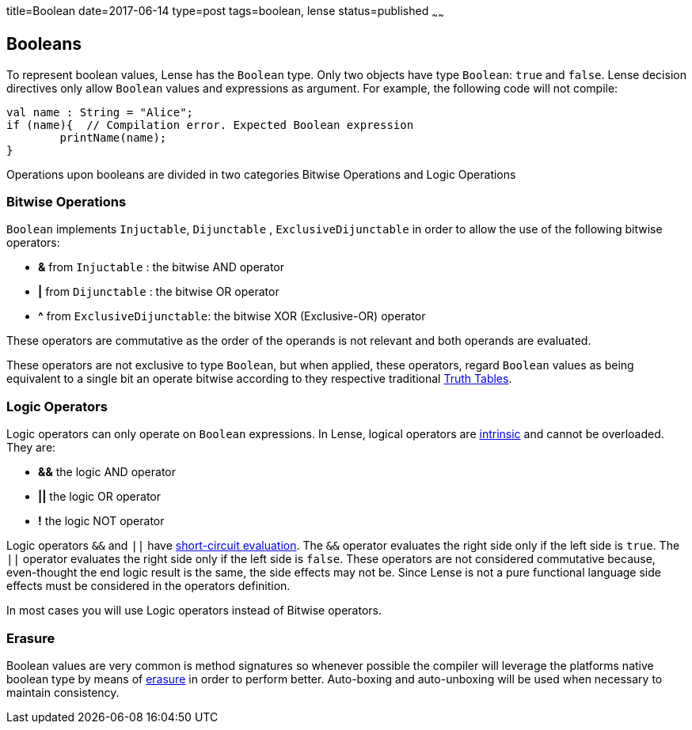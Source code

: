 title=Boolean
date=2017-06-14
type=post
tags=boolean, lense
status=published
~~~~~~

== Booleans

To represent boolean values, Lense has the `Boolean` type. Only two objects have type `Boolean`: `true` and `false`.
Lense decision directives only allow `Boolean` values and expressions as argument. For example, the following code will not compile:

[source, lense]
----
val name : String = "Alice";
if (name){  // Compilation error. Expected Boolean expression
	printName(name);
}
----

Operations upon booleans are divided in two categories Bitwise Operations and Logic Operations

=== Bitwise Operations

`Boolean` implements `Injuctable`, `Dijunctable` ,  `ExclusiveDijunctable` in order to allow the use of the following bitwise operators:

* *&*  from `Injuctable` : the bitwise AND operator 
* *|*  from `Dijunctable` : the bitwise OR operator
* *^*  from `ExclusiveDijunctable`: the bitwise XOR (Exclusive-OR) operator 

These operators are commutative as the order of the operands is not relevant and both operands are evaluated.

These operators are not exclusive to type `Boolean`, but when applied, these operators, regard `Boolean` values as being equivalent to a single bit an operate bitwise according to they respective traditional link:https://en.wikipedia.org/wiki/Truth_table[Truth Tables].

=== Logic Operators 

Logic operators can only operate on `Boolean` expressions. In Lense, logical operators are link:operators.html#intrinsic[intrinsic] and cannot be overloaded.
They are:

* *&&* the logic AND operator
* *||* the logic OR operator
* *!* the logic NOT operator

Logic operators `&&` and `||` have link:https://en.wikipedia.org/wiki/Short-circuit_evaluation[short-circuit evaluation]. The `&&` operator evaluates the right side only if the left side is `true`. The `||` operator evaluates the right side only if the left side is `false`. These operators are not considered commutative because, even-thought the end logic result is the same, the side effects may not be. Since Lense is not a pure functional language side effects must be considered in the operators definition.

In most cases you will use Logic operators instead of Bitwise operators.

=== Erasure

Boolean values are very common is method signatures so whenever possible the compiler will leverage the platforms native boolean type by means of link:erasure.html[erasure] in order to perform better. Auto-boxing and auto-unboxing will be used when necessary to maintain consistency.


